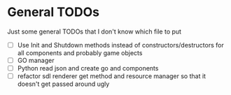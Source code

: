 * General TODOs

Just some general TODOs that I don't know which file to put

- [ ] Use Init and Shutdown methods instead of constructors/destructors for all components and probably game objects
- [ ] GO manager
- [ ] Python read json and create go and components
- [ ] refactor sdl renderer get method and resource manager so that it doesn't get passed around ugly